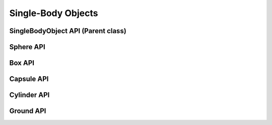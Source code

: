 #############################
Single-Body Objects
#############################

SingleBodyObject API (Parent class)
======================================

.. doxygenclass:: raisim::SingleBodyObject
   :members:

Sphere API
=========================

.. doxygenclass:: raisim::Sphere
   :members:

Box API
=========================

.. doxygenclass:: raisim::Box
   :members:

Capsule API
=========================

.. doxygenclass:: raisim::Capsule
   :members:

Cylinder API
=========================

.. doxygenclass:: raisim::Cylinder
   :members:

Ground API
=========================

.. doxygenclass:: raisim::Ground
   :members: